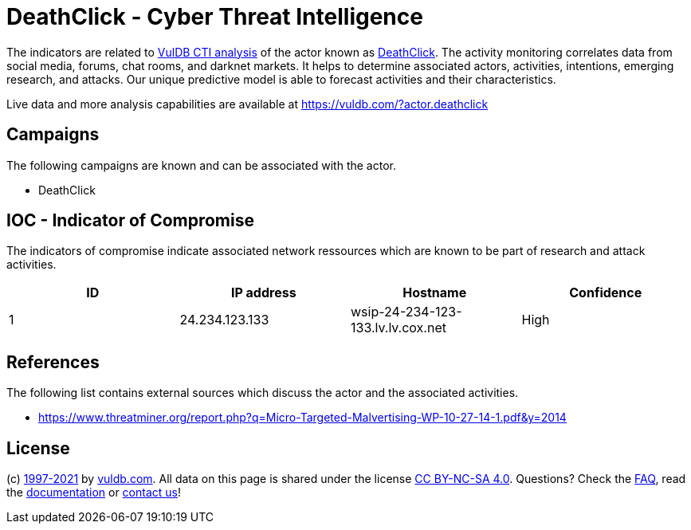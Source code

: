 = DeathClick - Cyber Threat Intelligence

The indicators are related to https://vuldb.com/?doc.cti[VulDB CTI analysis] of the actor known as https://vuldb.com/?actor.deathclick[DeathClick]. The activity monitoring correlates data from social media, forums, chat rooms, and darknet markets. It helps to determine associated actors, activities, intentions, emerging research, and attacks. Our unique predictive model is able to forecast activities and their characteristics.

Live data and more analysis capabilities are available at https://vuldb.com/?actor.deathclick

== Campaigns

The following campaigns are known and can be associated with the actor.

- DeathClick

== IOC - Indicator of Compromise

The indicators of compromise indicate associated network ressources which are known to be part of research and attack activities.

[options="header"]
|========================================
|ID|IP address|Hostname|Confidence
|1|24.234.123.133|wsip-24-234-123-133.lv.lv.cox.net|High
|========================================

== References

The following list contains external sources which discuss the actor and the associated activities.

* https://www.threatminer.org/report.php?q=Micro-Targeted-Malvertising-WP-10-27-14-1.pdf&y=2014

== License

(c) https://vuldb.com/?doc.changelog[1997-2021] by https://vuldb.com/?doc.about[vuldb.com]. All data on this page is shared under the license https://creativecommons.org/licenses/by-nc-sa/4.0/[CC BY-NC-SA 4.0]. Questions? Check the https://vuldb.com/?doc.faq[FAQ], read the https://vuldb.com/?doc[documentation] or https://vuldb.com/?contact[contact us]!
